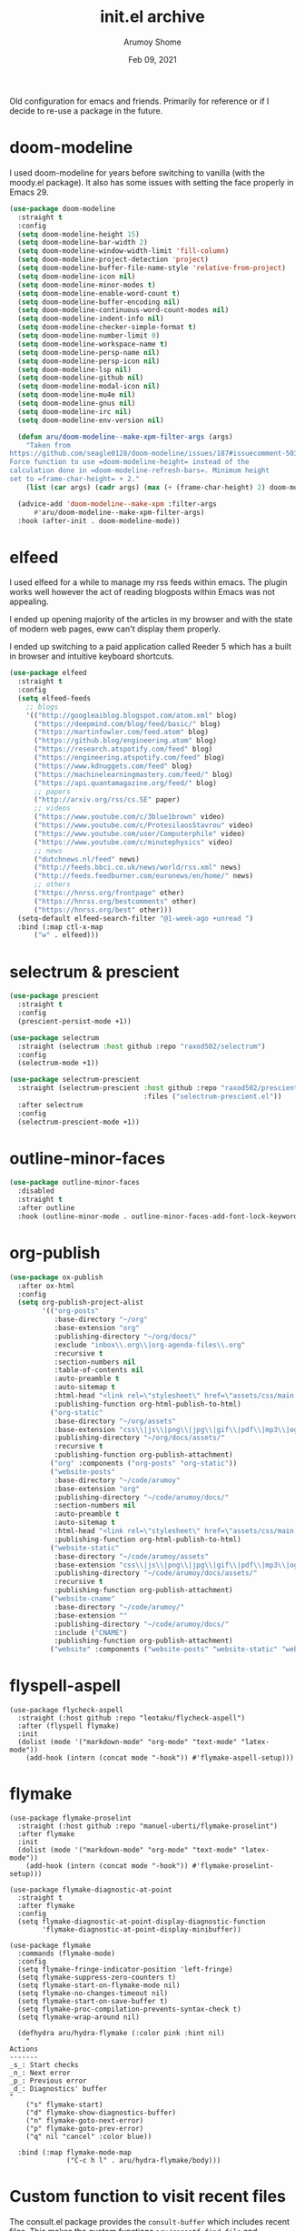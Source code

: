 #+TITLE: init.el archive
#+AUTHOR: Arumoy Shome
#+DATE: Feb 09, 2021

Old configuration for emacs and friends. Primarily for reference or if
I decide to re-use a package in the future.

* doom-modeline
I used doom-modeline for years before switching to vanilla (with the
moody.el package). It also has some issues with setting the face
properly in Emacs 29.

#+begin_src emacs-lisp
  (use-package doom-modeline
    :straight t
    :config
    (setq doom-modeline-height 15)
    (setq doom-modeline-bar-width 2)
    (setq doom-modeline-window-width-limit 'fill-column)
    (setq doom-modeline-project-detection 'project)
    (setq doom-modeline-buffer-file-name-style 'relative-from-project)
    (setq doom-modeline-icon nil)
    (setq doom-modeline-minor-modes t)
    (setq doom-modeline-enable-word-count t)
    (setq doom-modeline-buffer-encoding nil)
    (setq doom-modeline-continuous-word-count-modes nil)
    (setq doom-modeline-indent-info nil)
    (setq doom-modeline-checker-simple-format t)
    (setq doom-modeline-number-limit 0)
    (setq doom-modeline-workspace-name t)
    (setq doom-modeline-persp-name nil)
    (setq doom-modeline-persp-icon nil)
    (setq doom-modeline-lsp nil)
    (setq doom-modeline-github nil)
    (setq doom-modeline-modal-icon nil)
    (setq doom-modeline-mu4e nil)
    (setq doom-modeline-gnus nil)
    (setq doom-modeline-irc nil)
    (setq doom-modeline-env-version nil)

    (defun aru/doom-modeline--make-xpm-filter-args (args)
      "Taken from
  https://github.com/seagle0128/doom-modeline/issues/187#issuecomment-503950599
  Force function to use =doom-modeline-height= instead of the
  calculation done in =doom-modeline-refresh-bars=. Minimum height
  set to =frame-char-height= + 2."
      (list (car args) (cadr args) (max (+ (frame-char-height) 2) doom-modeline-height)))

    (advice-add 'doom-modeline--make-xpm :filter-args
		#'aru/doom-modeline--make-xpm-filter-args)
    :hook (after-init . doom-modeline-mode))
#+end_src
* elfeed
I used elfeed for a while to manage my rss feeds within emacs. The
plugin works well however the act of reading blogposts within Emacs
was not appealing.

I ended up opening majority of the articles in my browser and with the
state of modern web pages, eww can't display them properly.

I ended up switching to a paid application called Reeder 5 which has a
built in browser and intuitive keyboard shortcuts.
#+begin_src emacs-lisp
  (use-package elfeed
    :straight t
    :config
    (setq elfeed-feeds
	  ;; blogs
	  '(("http://googleaiblog.blogspot.com/atom.xml" blog)
	    ("https://deepmind.com/blog/feed/basic/" blog)
	    ("https://martinfowler.com/feed.atom" blog)
	    ("https://github.blog/engineering.atom" blog)
	    ("https://research.atspotify.com/feed" blog)
	    ("https://engineering.atspotify.com/feed" blog)
	    ("https://www.kdnuggets.com/feed" blog)
	    ("https://machinelearningmastery.com/feed/" blog)
	    ("https://api.quantamagazine.org/feed/" blog)
	    ;; papers
	    ("http://arxiv.org/rss/cs.SE" paper)
	    ;; videos
	    ("https://www.youtube.com/c/3blue1brown" video)
	    ("https://www.youtube.com/c/ProtesilaosStavrou" video)
	    ("https://www.youtube.com/user/Computerphile" video)
	    ("https://www.youtube.com/c/minutephysics" video)
	    ;; news
	    ("dutchnews.nl/feed" news)
	    ("http://feeds.bbci.co.uk/news/world/rss.xml" news)
	    ("http://feeds.feedburner.com/euronews/en/home/" news)
	    ;; others
	    ("https://hnrss.org/frontpage" other)
	    ("https://hnrss.org/bestcomments" other)
	    ("https://hnrss.org/best" other)))
    (setq-default elfeed-search-filter "@1-week-ago +unread ")
    :bind (:map ctl-x-map
		("w" . elfeed)))
#+end_src
* selectrum & prescient
#+begin_src emacs-lisp
(use-package prescient
  :straight t
  :config
  (prescient-persist-mode +1))

(use-package selectrum
  :straight (selectrum :host github :repo "raxod502/selectrum")
  :config
  (selectrum-mode +1))

(use-package selectrum-prescient
  :straight (selectrum-prescient :host github :repo "raxod502/prescient.el"
                                 :files ("selectrum-prescient.el"))
  :after selectrum
  :config
  (selectrum-prescient-mode +1))
#+end_src
* outline-minor-faces
#+begin_src emacs-lisp
  (use-package outline-minor-faces
    :disabled
    :straight t
    :after outline
    :hook (outline-minor-mode . outline-minor-faces-add-font-lock-keywords))
#+end_src
* org-publish
#+begin_src emacs-lisp
  (use-package ox-publish
    :after ox-html
    :config
    (setq org-publish-project-alist
          '(("org-posts"
             :base-directory "~/org"
             :base-extension "org"
             :publishing-directory "~/org/docs/"
             :exclude "inbox\\.org\\|org-agenda-files\\.org"
             :recursive t
             :section-numbers nil
             :table-of-contents nil
             :auto-preamble t
             :auto-sitemap t
             :html-head "<link rel=\"stylesheet\" href=\"assets/css/main.css\" type=\"text/css\"/>\n<meta name=\"robots\" content=\"noindex\">"
             :publishing-function org-html-publish-to-html)
            ("org-static"
             :base-directory "~/org/assets"
             :base-extension "css\\|js\\|png\\|jpg\\|gif\\|pdf\\|mp3\\|ogg\\|swf"
             :publishing-directory "~/org/docs/assets/"
             :recursive t
             :publishing-function org-publish-attachment)
            ("org" :components ("org-posts" "org-static"))
            ("website-posts"
             :base-directory "~/code/arumoy"
             :base-extension "org"
             :publishing-directory "~/code/arumoy/docs/"
             :section-numbers nil
             :auto-preamble t
             :auto-sitemap t
             :html-head "<link rel=\"stylesheet\" href=\"assets/css/main.css\" type=\"text/css\"/>"
             :publishing-function org-html-publish-to-html)
            ("website-static"
             :base-directory "~/code/arumoy/assets"
             :base-extension "css\\|js\\|png\\|jpg\\|gif\\|pdf\\|mp3\\|ogg\\|swf"
             :publishing-directory "~/code/arumoy/docs/assets/"
             :recursive t
             :publishing-function org-publish-attachment)
            ("website-cname"
             :base-directory "~/code/arumoy/"
             :base-extension ""
             :publishing-directory "~/code/arumoy/docs/"
             :include ("CNAME")
             :publishing-function org-publish-attachment)
            ("website" :components ("website-posts" "website-static" "website-cname")))))
#+end_src
* flyspell-aspell
#+begin_src elisp
  (use-package flycheck-aspell
    :straight (:host github :repo "leotaku/flycheck-aspell")
    :after (flyspell flymake)
    :init
    (dolist (mode '("markdown-mode" "org-mode" "text-mode" "latex-mode"))
      (add-hook (intern (concat mode "-hook")) #'flymake-aspell-setup)))
#+end_src
* flymake
#+begin_src elisp
  (use-package flymake-proselint
    :straight (:host github :repo "manuel-uberti/flymake-proselint")
    :after flymake
    :init
    (dolist (mode '("markdown-mode" "org-mode" "text-mode" "latex-mode"))
      (add-hook (intern (concat mode "-hook")) #'flymake-proselint-setup)))

  (use-package flymake-diagnostic-at-point
    :straight t
    :after flymake
    :config
    (setq flymake-diagnostic-at-point-display-diagnostic-function
          'flymake-diagnostic-at-point-display-minibuffer))

  (use-package flymake
    :commands (flymake-mode)
    :config
    (setq flymake-fringe-indicator-position 'left-fringe)
    (setq flymake-suppress-zero-counters t)
    (setq flymake-start-on-flymake-mode nil)
    (setq flymake-no-changes-timeout nil)
    (setq flymake-start-on-save-buffer t)
    (setq flymake-proc-compilation-prevents-syntax-check t)
    (setq flymake-wrap-around nil)

    (defhydra aru/hydra-flymake (:color pink :hint nil)
      "
  Actions
  -------
  _s_: Start checks
  _n_: Next error
  _p_: Previous error
  _d_: Diagnostics' buffer
  "
      ("s" flymake-start)
      ("d" flymake-show-diagnostics-buffer)
      ("n" flymake-goto-next-error)
      ("p" flymake-goto-prev-error)
      ("q" nil "cancel" :color blue))

    :bind (:map flymake-mode-map
                ("C-c h l" . aru/hydra-flymake/body)))
#+end_src
* Custom function to visit recent files
The consult.el package provides the =consult-buffer= which includes
recent files. This makes the custom functions =aru/recentf-find-file=
and =aru/recentf-find-file-other-window= redundant and thus have been
removed from my config. For future reference however, I document the
functions here.

#+begin_src emacs-lisp
  (defun aru/get-recentf-files ()
    "Get a list of recent files."
    (mapcar 'abbreviate-file-name recentf-list))

  (defun aru/recentf-find-file ()
    "Taken from
    https://github.com/raxod502/selectrum/wiki/Useful-Commands#switch-to-recent-file"
    (interactive)
    (let ((files (aru/get-recentf-files)))
      (find-file (completing-read "Find recent file: " files nil t))))

  (defun aru/recentf-find-file-other-window ()
    "Like aru/recentf-find-file but in other window."
    (interactive)
    (let ((files (aru/get-recentf-files)))
      (find-file-other-window (completing-read "Find recent file: " files nil t))))
#+end_src

* org-ref config
I use latex to author the final documents and org-mode for managing my
notes. I find that implicit links works perfectly well in notes.

#+begin_src emacs-lisp
(use-package org-ref
  :disabled t
  :after org
  :straight t
  :init
  (setq reftex-default-bibliography '("~/org/bib/ref.bib")
        org-ref-bibliography-notes "~/org/bib/notes.org"
        org-ref-default-bibliography '("~/org/bib/ref.bib")
        org-ref-pdf-directory "~/org/bib/pdfs/")
  (setq bibtex-completion-bibliography reftex-default-bibliography
        bibtex-completion-library-path org-ref-pdf-directory
        bibtex-completion-notes-path org-ref-bibliography-notes)
  :commands
  (doi-add-bibtex-entry)
  :bind
  ("C-c ]" . org-ref-helm-insert-cite-link))
#+end_src

* ido config
I made the switch the selectrum.el combined with prescient.el.

#+begin_src emacs-lisp
(use-package ido
  :disabled t
  :config
  (ido-mode +1)
  (ido-everywhere +1)
  (setq ido-enable-flex-matching t)
  (setq ido-use-filename-at-point 'guess)
  (setq ido-enable-dot-prefix t))
#+end_src

* projectile config
The built in functionality for projects satisfy my needs.

#+begin_src emacs-lisp
(use-package projectile
  :disabled t
  :straight t
  :config
  (setq projectile-completion-system 'default) ; use selectrum instead of ido
  (setq projectile-switch-project-action 'projectile-commander) ; ask what to do when switching

  (def-projectile-commander-method ?\C-m
    "Find file in project."
    (call-interactively #'find-file))

  (projectile-mode +1)

  (defun aru/projectile-indexing-method-p (method)
    "Non-nil if METHOD is a safe value for `projectile-indexing-method'."
    (memq method '(native alien)))

  (put 'projectile-indexing-method 'safe-local-variable
       #'aru/projectile-indexing-method-p)

  (dolist (key '("C-r" "R"))
    (bind-key key #'projectile-replace-regexp projectile-command-map))
  :bind-keymap*
  (("C-c p" . projectile-command-map))
  :blackout t)
#+end_src

* fish-mode config
I switched to zsh as my default shell.

#+begin_src emacs-lisp
(use-package fish-mode
  :disabled t
  :straight t
  :mode ("\\.fish\\'" .	fish-mode))
#+end_src

* exec-from-shell-package config
This package adds a lot to my startup time (and I like things snappy).
I fix the problem by manually setting up =PATH= in emacs (see [[id:EB6E0AC3-74F6-4904-9250-07AF42AC537C][=PATH=
and =exec-path=]]).

#+begin_src emacs-lisp
(use-package exec-path-from-shell
  :disabled t
  :straight t
  :if (memq window-system '(mac ns))
  :hook
  (after-init . exec-path-from-shell-initialize))
#+end_src

* smartparens config
The =electric-pair-mode= built into emacs does the same thing.

#+begin_src emacs-lisp
(use-package smartparens
  :disabled t
  :straight t
  :config
  (require 'smartparens-config)
  :hook ((prog-mode . smartparens-mode)
	 (text-mode . smartparens-mode))
  :blackout t)
#+end_src

* mu4e config
I have not found a strong motivation for dealing with email in emacs
yet. I would also like to try the built in package (gnus) before
switching to mu4e.

#+begin_src emacs-lisp
(use-package mu4e
  :commands
  (mu4e)
  :config
  (mu4e-maildir "~/mail")
  ;; mu4e binary comes with mu which I install with brewn
  :load-path "/usr/local/share/emacs/site-lisp/mu/mu4e")
#+end_src

* evil config
I prefer to use the emacs keybindings in emacs. I find this keeps a
clear segregation and a lesser congitive load when switching from one
program to another. I have noticed that I automatically adapt to the
correct style of keybindings when I switch over to vim and vice-versa.

#+begin_src emacs-lisp
(use-package evil-magit :straight t :after magit)

(use-package evil
  :straight t
  :init
  (setq evil-want-C-u-scroll t
        evil-want-C-u-delete t
        evil-split-window-below t
        evil-vsplit-window-right t)
  :config
  (evil-mode 1)
  (evil-set-initial-state 'term-mode 'emacs))

(use-package evil-surround
  :straight t
  :after (evil)
  :config (global-evil-surround-mode 1))

(use-package evil-commentary
  :straight t
  :after (evil)
  :config (evil-commentary-mode))
#+end_src

* linum-relative config
I thing emacs can do this by itself, also I prefer to use search
instead.

#+begin_src emacs-lisp
(use-package linum-relative
  :straight t
  :config (linum-relative-global-mode))
#+end_src

* powerline config
I switched to doom-modeline which is much quicker and satisfies my
requirements.

#+begin_src emacs-lisp
(use-package powerline
  :straight t
  :config (powerline-center-theme))
#+end_src
